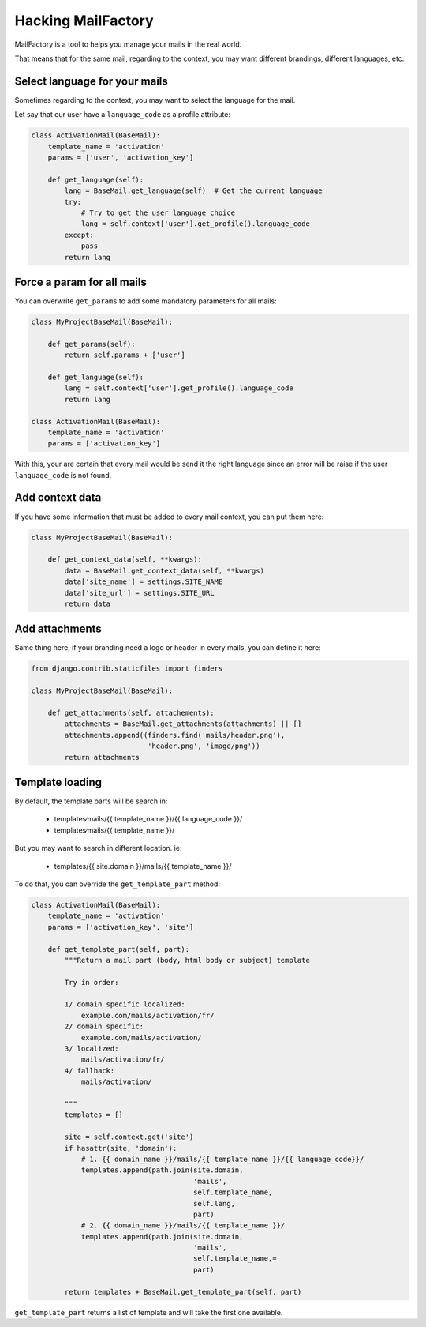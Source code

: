 ===================
Hacking MailFactory
===================

MailFactory is a tool to helps you manage your mails in the real world.

That means that for the same mail, regarding to the context, you may
want different brandings, different languages, etc.


Select language for your mails
==============================

Sometimes regarding to the context, you may want to select the
language for the mail.

Let say that our user have a ``language_code`` as a profile attribute:

.. code-block:: python

    class ActivationMail(BaseMail): 
        template_name = 'activation'        
        params = ['user', 'activation_key']

        def get_language(self):
            lang = BaseMail.get_language(self)  # Get the current language
            try:
                # Try to get the user language choice
                lang = self.context['user'].get_profile().language_code
            except:
                pass
            return lang


Force a param for all mails
===========================

You can overwrite ``get_params`` to add some mandatory parameters for
all mails:

.. code-block:: python

    class MyProjectBaseMail(BaseMail):         

        def get_params(self):
            return self.params + ['user']

        def get_language(self):
            lang = self.context['user'].get_profile().language_code
            return lang

    class ActivationMail(BaseMail):
        template_name = 'activation'
        params = ['activation_key']

With this, your are certain that every mail would be send it the right
language since an error will be raise if the user ``language_code`` is
not found.


Add context data
================

If you have some information that must be added to every mail context,
you can put them here:

.. code-block:: python

    class MyProjectBaseMail(BaseMail):         

        def get_context_data(self, **kwargs):
            data = BaseMail.get_context_data(self, **kwargs)
            data['site_name'] = settings.SITE_NAME
            data['site_url'] = settings.SITE_URL
            return data


Add attachments
===============

Same thing here, if your branding need a logo or header in every
mails, you can define it here:


.. code-block:: python

    from django.contrib.staticfiles import finders

    class MyProjectBaseMail(BaseMail):         

        def get_attachments(self, attachements):
            attachments = BaseMail.get_attachments(attachments) || []
            attachments.append((finders.find('mails/header.png'),
                                'header.png', 'image/png'))
            return attachments


Template loading
================

By default, the template parts will be search in:

   * templates∕mails/{{ template_name }}/{{ language_code }}/
   * templates∕mails/{{ template_name }}/

But you may want to search in different location. ie:

  * templates/{{ site.domain }}/mails/{{ template_name }}/

To do that, you can override the ``get_template_part`` method:

.. code-block:: python

    class ActivationMail(BaseMail):
        template_name = 'activation'
        params = ['activation_key', 'site']

        def get_template_part(self, part):
            """Return a mail part (body, html body or subject) template
            
            Try in order:
            
            1/ domain specific localized:
                example.com/mails/activation/fr/
            2/ domain specific:
                example.com/mails/activation/
            3/ localized: 
                mails/activation/fr/
            4/ fallback:
                mails/activation/
            
            """
            templates = []

            site = self.context.get('site')
            if hasattr(site, 'domain'):
                # 1. {{ domain_name }}/mails/{{ template_name }}/{{ language_code}}/
                templates.append(path.join(site.domain,
                                           'mails',
                                           self.template_name,
                                           self.lang,
                                           part)
                # 2. {{ domain_name }}/mails/{{ template_name }}/
                templates.append(path.join(site.domain,
                                           'mails',
                                           self.template_name,=
                                           part)
            
            return templates + BaseMail.get_template_part(self, part)

``get_template_part`` returns a list of template and will take the first one available.
